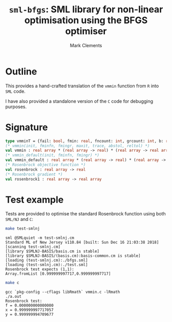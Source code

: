 #+HTML_HEAD: <link rel="stylesheet" type="text/css" href="http://www.pirilampo.org/styles/readtheorg/css/htmlize.css"/>
#+HTML_HEAD: <link rel="stylesheet" type="text/css" href="http://www.pirilampo.org/styles/readtheorg/css/readtheorg.css"/>

#+HTML_HEAD: <script src="https://ajax.googleapis.com/ajax/libs/jquery/2.1.3/jquery.min.js"></script>
#+HTML_HEAD: <script src="https://maxcdn.bootstrapcdn.com/bootstrap/3.3.4/js/bootstrap.min.js"></script>
#+HTML_HEAD: <script type="text/javascript" src="http://www.pirilampo.org/styles/lib/js/jquery.stickytableheaders.js"></script>
#+HTML_HEAD: <script type="text/javascript" src="http://www.pirilampo.org/styles/readtheorg/js/readtheorg.js"></script>
#+HTML_HEAD: <style type="text/css">.abstract {max-width: 30em; margin-left: auto; margin-right: auto;}</style>

#+title: =sml-bfgs=: SML library for non-linear optimisation using the BFGS optimiser
#+author: Mark Clements

#+OPTIONS: H:3 num:nil

* Outline

This provides a hand-crafted translation of the =vmmin= function from =R= into =SML= code.

I have also provided a standalone version of the =C= code for debugging purposes.

* Signature

#+BEGIN_SRC sml
  type vmminT = {fail: bool, fmin: real, fncount: int, grcount: int, b: real array}
  (* vmmin(init, fminfn, fmingr, maxit, trace, abstol, reltol) *)
  val vmmin : real array * (real array -> real) * (real array -> real array) * int * bool * real * real  -> vmminT
  (* vmmin_default(init, fminfn, fmingr) *)
  val vmmin_default : real array * (real array -> real) * (real array -> real array) -> vmminT
  (* Rosenbrock objective function *)
  val rosenbrock : real array -> real
  (* Rosenbrock gradient *)
  val rosenbrock1 : real array -> real array
#+END_SRC


* Test example
#+BEGIN_SRC emacs-lisp :results silent :exports none
(org-babel-do-load-languages
 'org-babel-load-languages
 '((sml . t)
   (sh . t)
   (R . t)
   (emacs-lisp . t)))
#+END_SRC

Tests are provided to optimise the standard Rosenbrock function using both =SML/NJ= and =C=:

#+BEGIN_SRC sh :results verbatim :exports both
make test-smlnj
#+END_SRC

#+RESULTS:
: sml @SMLquiet -m test-smlnj.cm
: Standard ML of New Jersey v110.84 [built: Sun Dec 16 21:03:38 2018]
: [scanning test-smlnj.cm]
: [library $SMLNJ-BASIS/basis.cm is stable]
: [library $SMLNJ-BASIS/(basis.cm):basis-common.cm is stable]
: [loading (test-smlnj.cm):./bfgs.sml]
: [loading (test-smlnj.cm):./test.sml]
: Rosenbrock test expects (1,1):
: Array.fromList [0.999999997717,0.999999997717]


#+BEGIN_SRC sh :results verbatim :exports both
make c
#+END_SRC

#+RESULTS:
: gcc `pkg-config --cflags libRmath` vmmin.c -lRmath
: ./a.out
: Rosenbrock test:
: f = 0.000000000000000
: x = 0.999999997717057
: y = 0.999999994709677
